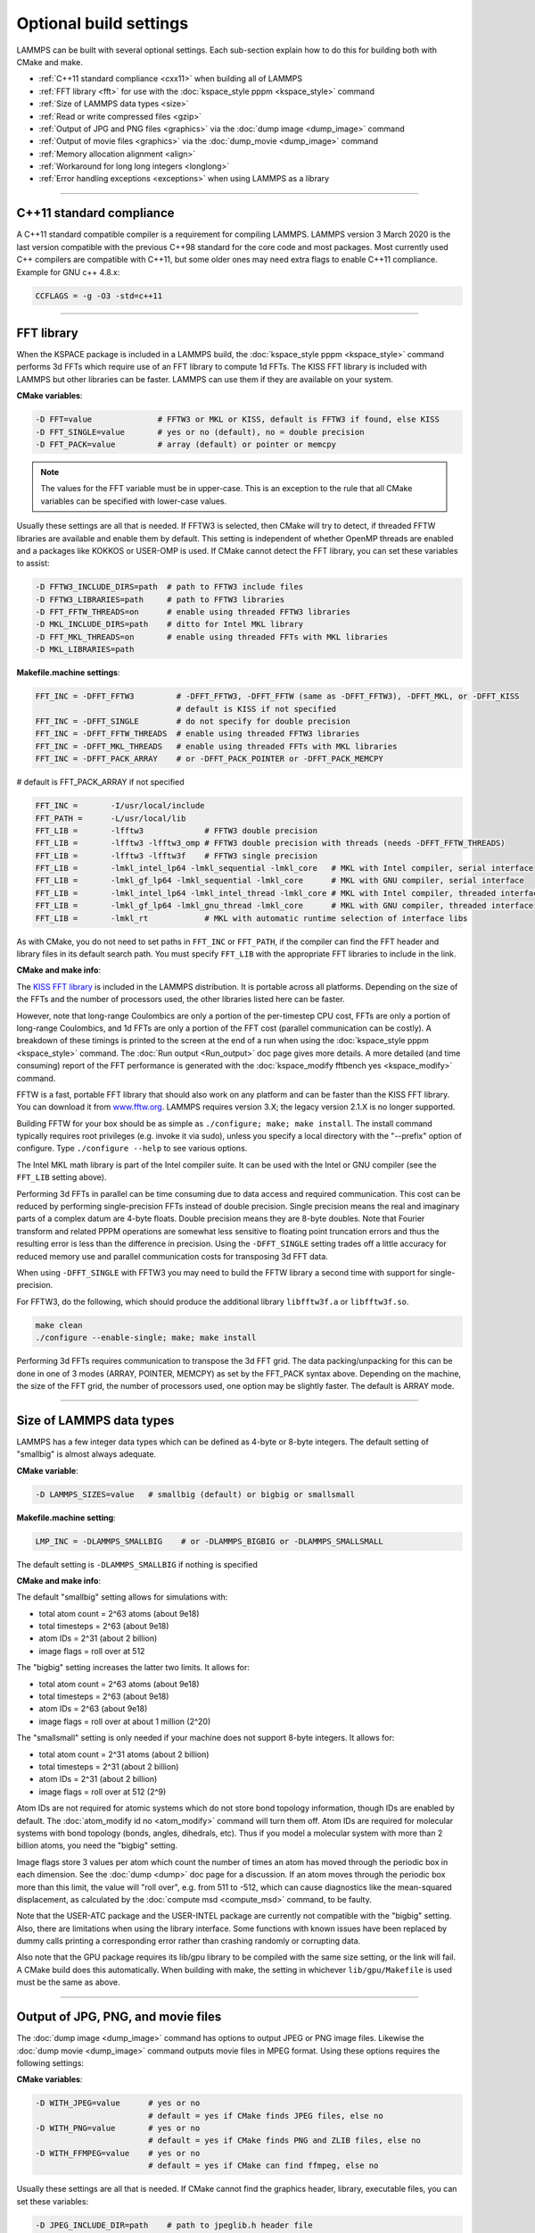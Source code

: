 Optional build settings
=======================

LAMMPS can be built with several optional settings.  Each sub-section
explain how to do this for building both with CMake and make.

* :ref:`C++11 standard compliance <cxx11>` when building all of LAMMPS
* :ref:`FFT library <fft>` for use with the :doc:`kspace_style pppm <kspace_style>` command
* :ref:`Size of LAMMPS data types <size>`
* :ref:`Read or write compressed files <gzip>`
* :ref:`Output of JPG and PNG files <graphics>` via the :doc:`dump image <dump_image>` command
* :ref:`Output of movie files <graphics>` via the :doc:`dump_movie <dump_image>` command
* :ref:`Memory allocation alignment <align>`
* :ref:`Workaround for long long integers <longlong>`
* :ref:`Error handling exceptions <exceptions>` when using LAMMPS as a library

----------

.. _cxx11:

C++11 standard compliance
------------------------------------------

A C++11 standard compatible compiler is a requirement for compiling LAMMPS.
LAMMPS version 3 March 2020 is the last version compatible with the previous
C++98 standard for the core code and most packages. Most currently used
C++ compilers are compatible with C++11, but some older ones may need extra
flags to enable C++11 compliance.  Example for GNU c++ 4.8.x:

.. code-block:: make

   CCFLAGS = -g -O3 -std=c++11

----------

.. _fft:

FFT library
---------------------

When the KSPACE package is included in a LAMMPS build, the
:doc:`kspace_style pppm <kspace_style>` command performs 3d FFTs which
require use of an FFT library to compute 1d FFTs.  The KISS FFT
library is included with LAMMPS but other libraries can be faster.
LAMMPS can use them if they are available on your system.

**CMake variables**\ :

.. code-block:: bash

   -D FFT=value              # FFTW3 or MKL or KISS, default is FFTW3 if found, else KISS
   -D FFT_SINGLE=value       # yes or no (default), no = double precision
   -D FFT_PACK=value         # array (default) or pointer or memcpy

.. note::

   The values for the FFT variable must be in upper-case.  This is
   an exception to the rule that all CMake variables can be specified
   with lower-case values.

Usually these settings are all that is needed.  If FFTW3 is selected,
then CMake will try to detect, if threaded FFTW libraries are available
and enable them by default.  This setting is independent of whether
OpenMP threads are enabled and a packages like KOKKOS or USER-OMP is
used.  If CMake cannot detect the FFT library, you can set these variables
to assist:

.. code-block:: bash

   -D FFTW3_INCLUDE_DIRS=path  # path to FFTW3 include files
   -D FFTW3_LIBRARIES=path     # path to FFTW3 libraries
   -D FFT_FFTW_THREADS=on      # enable using threaded FFTW3 libraries
   -D MKL_INCLUDE_DIRS=path    # ditto for Intel MKL library
   -D FFT_MKL_THREADS=on       # enable using threaded FFTs with MKL libraries
   -D MKL_LIBRARIES=path

**Makefile.machine settings**\ :

.. code-block:: make

   FFT_INC = -DFFT_FFTW3         # -DFFT_FFTW3, -DFFT_FFTW (same as -DFFT_FFTW3), -DFFT_MKL, or -DFFT_KISS
                                 # default is KISS if not specified
   FFT_INC = -DFFT_SINGLE        # do not specify for double precision
   FFT_INC = -DFFT_FFTW_THREADS  # enable using threaded FFTW3 libraries
   FFT_INC = -DFFT_MKL_THREADS   # enable using threaded FFTs with MKL libraries
   FFT_INC = -DFFT_PACK_ARRAY    # or -DFFT_PACK_POINTER or -DFFT_PACK_MEMCPY

# default is FFT_PACK_ARRAY if not specified

.. code-block:: make

   FFT_INC =       -I/usr/local/include
   FFT_PATH =      -L/usr/local/lib
   FFT_LIB =       -lfftw3             # FFTW3 double precision
   FFT_LIB =       -lfftw3 -lfftw3_omp # FFTW3 double precision with threads (needs -DFFT_FFTW_THREADS)
   FFT_LIB =       -lfftw3 -lfftw3f    # FFTW3 single precision
   FFT_LIB =       -lmkl_intel_lp64 -lmkl_sequential -lmkl_core   # MKL with Intel compiler, serial interface
   FFT_LIB =       -lmkl_gf_lp64 -lmkl_sequential -lmkl_core      # MKL with GNU compiler, serial interface
   FFT_LIB =       -lmkl_intel_lp64 -lmkl_intel_thread -lmkl_core # MKL with Intel compiler, threaded interface
   FFT_LIB =       -lmkl_gf_lp64 -lmkl_gnu_thread -lmkl_core      # MKL with GNU compiler, threaded interface
   FFT_LIB =       -lmkl_rt            # MKL with automatic runtime selection of interface libs

As with CMake, you do not need to set paths in ``FFT_INC`` or ``FFT_PATH``, if
the compiler can find the FFT header and library files in its default search path.
You must specify ``FFT_LIB`` with the appropriate FFT libraries to include in the link.

**CMake and make info**\ :

The `KISS FFT library <http://kissfft.sf.net>`_ is included in the LAMMPS
distribution.  It is portable across all platforms.  Depending on the size
of the FFTs and the number of processors used, the other libraries listed
here can be faster.

However, note that long-range Coulombics are only a portion of the
per-timestep CPU cost, FFTs are only a portion of long-range
Coulombics, and 1d FFTs are only a portion of the FFT cost (parallel
communication can be costly).  A breakdown of these timings is printed
to the screen at the end of a run when using the
:doc:`kspace_style pppm <kspace_style>` command. The :doc:`Run output <Run_output>`
doc page gives more details.  A more detailed (and time consuming)
report of the FFT performance is generated with the
:doc:`kspace_modify fftbench yes <kspace_modify>` command.

FFTW is a fast, portable FFT library that should also work on any
platform and can be faster than the KISS FFT library.  You can
download it from `www.fftw.org <http://www.fftw.org>`_.  LAMMPS requires
version 3.X; the legacy version 2.1.X is no longer supported.

Building FFTW for your box should be as simple as ``./configure; make;
make install``\ .  The install command typically requires root privileges
(e.g. invoke it via sudo), unless you specify a local directory with
the "--prefix" option of configure.  Type ``./configure --help`` to see
various options.

The Intel MKL math library is part of the Intel compiler suite.  It
can be used with the Intel or GNU compiler (see the ``FFT_LIB`` setting
above).

Performing 3d FFTs in parallel can be time consuming due to data
access and required communication.  This cost can be reduced by
performing single-precision FFTs instead of double precision.  Single
precision means the real and imaginary parts of a complex datum are
4-byte floats.  Double precision means they are 8-byte doubles.  Note
that Fourier transform and related PPPM operations are somewhat less
sensitive to floating point truncation errors and thus the resulting
error is less than the difference in precision. Using the ``-DFFT_SINGLE``
setting trades off a little accuracy for reduced memory use and
parallel communication costs for transposing 3d FFT data.

When using ``-DFFT_SINGLE`` with FFTW3 you may need to build the FFTW
library a second time with support for single-precision.

For FFTW3, do the following, which should produce the additional
library ``libfftw3f.a`` or ``libfftw3f.so``\ .

.. code-block:: bash

   make clean
   ./configure --enable-single; make; make install

Performing 3d FFTs requires communication to transpose the 3d FFT
grid.  The data packing/unpacking for this can be done in one of 3
modes (ARRAY, POINTER, MEMCPY) as set by the FFT_PACK syntax above.
Depending on the machine, the size of the FFT grid, the number of
processors used, one option may be slightly faster.  The default is
ARRAY mode.

----------

.. _size:

Size of LAMMPS data types
------------------------------------

LAMMPS has a few integer data types which can be defined as 4-byte or
8-byte integers.  The default setting of "smallbig" is almost always
adequate.

**CMake variable**\ :

.. code-block:: bash

   -D LAMMPS_SIZES=value   # smallbig (default) or bigbig or smallsmall

**Makefile.machine setting**\ :

.. code-block:: make

   LMP_INC = -DLAMMPS_SMALLBIG    # or -DLAMMPS_BIGBIG or -DLAMMPS_SMALLSMALL

The default setting is ``-DLAMMPS_SMALLBIG`` if nothing is specified

**CMake and make info**\ :

The default "smallbig" setting allows for simulations with:

* total atom count = 2\^63 atoms (about 9e18)
* total timesteps = 2\^63 (about 9e18)
* atom IDs = 2\^31 (about 2 billion)
* image flags = roll over at 512

The "bigbig" setting increases the latter two limits.  It allows for:

* total atom count = 2\^63 atoms (about 9e18)
* total timesteps = 2\^63 (about 9e18)
* atom IDs = 2\^63 (about 9e18)
* image flags = roll over at about 1 million (2\^20)

The "smallsmall" setting is only needed if your machine does not
support 8-byte integers.  It allows for:

* total atom count = 2\^31 atoms (about 2 billion)
* total timesteps = 2\^31 (about 2 billion)
* atom IDs = 2\^31 (about 2 billion)
* image flags = roll over at 512 (2\^9)

Atom IDs are not required for atomic systems which do not store bond
topology information, though IDs are enabled by default.  The
:doc:`atom_modify id no <atom_modify>` command will turn them off.  Atom
IDs are required for molecular systems with bond topology (bonds,
angles, dihedrals, etc).  Thus if you model a molecular system with
more than 2 billion atoms, you need the "bigbig" setting.

Image flags store 3 values per atom which count the number of times an
atom has moved through the periodic box in each dimension.  See the
:doc:`dump <dump>` doc page for a discussion.  If an atom moves through
the periodic box more than this limit, the value will "roll over",
e.g. from 511 to -512, which can cause diagnostics like the
mean-squared displacement, as calculated by the :doc:`compute msd <compute_msd>` command, to be faulty.

Note that the USER-ATC package and the USER-INTEL package are currently
not compatible with the "bigbig" setting. Also, there are limitations
when using the library interface. Some functions with known issues
have been replaced by dummy calls printing a corresponding error rather
than crashing randomly or corrupting data.

Also note that the GPU package requires its lib/gpu library to be
compiled with the same size setting, or the link will fail.  A CMake
build does this automatically.  When building with make, the setting
in whichever ``lib/gpu/Makefile`` is used must be the same as above.

----------

.. _graphics:

Output of JPG, PNG, and movie files
--------------------------------------------------

The :doc:`dump image <dump_image>` command has options to output JPEG or
PNG image files.  Likewise the :doc:`dump movie <dump_image>` command
outputs movie files in MPEG format.  Using these options requires the
following settings:

**CMake variables**\ :

.. code-block:: bash

   -D WITH_JPEG=value      # yes or no
                           # default = yes if CMake finds JPEG files, else no
   -D WITH_PNG=value       # yes or no
                           # default = yes if CMake finds PNG and ZLIB files, else no
   -D WITH_FFMPEG=value    # yes or no
                           # default = yes if CMake can find ffmpeg, else no

Usually these settings are all that is needed.  If CMake cannot find
the graphics header, library, executable files, you can set these
variables:

.. code-block:: bash

   -D JPEG_INCLUDE_DIR=path    # path to jpeglib.h header file
   -D JPEG_LIBRARIES=path      # path to libjpeg.a (.so) file
   -D PNG_INCLUDE_DIR=path     # path to png.h header file
   -D PNG_LIBRARIES=path       # path to libpng.a (.so) file
   -D ZLIB_INCLUDE_DIR=path    # path to zlib.h header file
   -D ZLIB_LIBRARIES=path      # path to libz.a (.so) file
   -D FFMPEG_EXECUTABLE=path   # path to ffmpeg executable

**Makefile.machine settings**\ :

.. code-block:: make

   LMP_INC = -DLAMMPS_JPEG
   LMP_INC = -DLAMMPS_PNG
   LMP_INC = -DLAMMPS_FFMPEG

   JPG_INC = -I/usr/local/include   # path to jpeglib.h, png.h, zlib.h header files if make cannot find them
   JPG_PATH = -L/usr/lib            # paths to libjpeg.a, libpng.a, libz.a (.so) files if make cannot find them
   JPG_LIB = -ljpeg -lpng -lz       # library names

As with CMake, you do not need to set ``JPG_INC`` or ``JPG_PATH``,
if make can find the graphics header and library files.  You must
specify ``JPG_LIB``
with a list of graphics libraries to include in the link.  You must
insure ffmpeg is in a directory where LAMMPS can find it at runtime,
that is a directory in your PATH environment variable.

**CMake and make info**\ :

Using ``ffmpeg`` to output movie files requires that your machine
supports the "popen" function in the standard runtime library.

.. note::

   On some clusters with high-speed networks, using the fork()
   library call (required by popen()) can interfere with the fast
   communication library and lead to simulations using ffmpeg to hang or
   crash.

----------

.. _gzip:

Read or write compressed files
-----------------------------------------

If this option is enabled, large files can be read or written with
gzip compression by several LAMMPS commands, including
:doc:`read_data <read_data>`, :doc:`rerun <rerun>`, and :doc:`dump <dump>`.

**CMake variables**\ :

.. code-block:: bash

   -D WITH_GZIP=value       # yes or no
                            # default is yes if CMake can find gzip, else no
   -D GZIP_EXECUTABLE=path  # path to gzip executable if CMake cannot find it

**Makefile.machine setting**\ :

.. code-block:: make

   LMP_INC = -DLAMMPS_GZIP

**CMake and make info**\ :

This option requires that your machine supports the "popen()" function
in the standard runtime library and that a gzip executable can be
found by LAMMPS during a run.

.. note::

   On some clusters with high-speed networks, using the fork()
   library call (required by popen()) can interfere with the fast
   communication library and lead to simulations using compressed output
   or input to hang or crash. For selected operations, compressed file
   I/O is also available using a compression library instead, which is
   what the :ref:`COMPRESS package <PKG-COMPRESS>` enables.

----------

.. _align:

Memory allocation alignment
---------------------------------------

This setting enables the use of the posix_memalign() call instead of
malloc() when LAMMPS allocates large chunks or memory.  This can make
vector instructions on CPUs more efficient, if dynamically allocated
memory is aligned on larger-than-default byte boundaries.
On most current systems, the malloc() implementation returns
pointers that are aligned to 16-byte boundaries. Using SSE vector
instructions efficiently, however, requires memory blocks being
aligned on 64-byte boundaries.

**CMake variable**\ :

.. code-block:: bash

   -D LAMMPS_MEMALIGN=value            # 0, 8, 16, 32, 64 (default)

Use a ``LAMMPS_MEMALIGN`` value of 0 to disable using posix_memalign()
and revert to using the malloc() C-library function instead.  When
compiling LAMMPS for Windows systems, malloc() will always be used
and this setting ignored.

**Makefile.machine setting**\ :

.. code-block:: make

   LMP_INC = -DLAMMPS_MEMALIGN=value   # 8, 16, 32, 64

Do not set ``-DLAMMPS_MEMALIGN``, if you want to have memory allocated
with the malloc() function call instead. ``-DLAMMPS_MEMALIGN`` **cannot**
be used on Windows, as it does use different function calls for
allocating aligned memory, that are not compatible with how LAMMPS
manages its dynamical memory.

----------

.. _longlong:

Workaround for long long integers
------------------------------------------------

If your system or MPI version does not recognize "long long" data
types, the following setting will be needed.  It converts "long long"
to a "long" data type, which should be the desired 8-byte integer on
those systems:

**CMake variable**\ :

.. code-block:: bash

   -D LAMMPS_LONGLONG_TO_LONG=value     # yes or no (default)

**Makefile.machine setting**\ :

.. code-block:: make

   LMP_INC = -DLAMMPS_LONGLONG_TO_LONG

----------

.. _exceptions:

Exception handling when using LAMMPS as a library
------------------------------------------------------------------

This setting is useful when external codes drive LAMMPS as a library.
With this option enabled, LAMMPS errors do not kill the calling code.
Instead, the call stack is unwound and control returns to the caller,
e.g. to Python. Of course the calling code has to be set up to
*catch* exceptions from within LAMMPS.

**CMake variable**\ :

.. code-block:: bash

   -D LAMMPS_EXCEPTIONS=value        # yes or no (default)

**Makefile.machine setting**\ :

.. code-block:: make

   LMP_INC = -DLAMMPS_EXCEPTIONS
